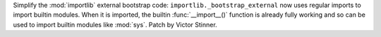 Simplify the :mod:`importlib` external bootstrap code:
``importlib._bootstrap_external`` now uses regular imports to import builtin
modules. When it is imported, the builtin :func:`__import__()` function is
already fully working and so can be used to import builtin modules like
:mod:`sys`. Patch by Victor Stinner.
